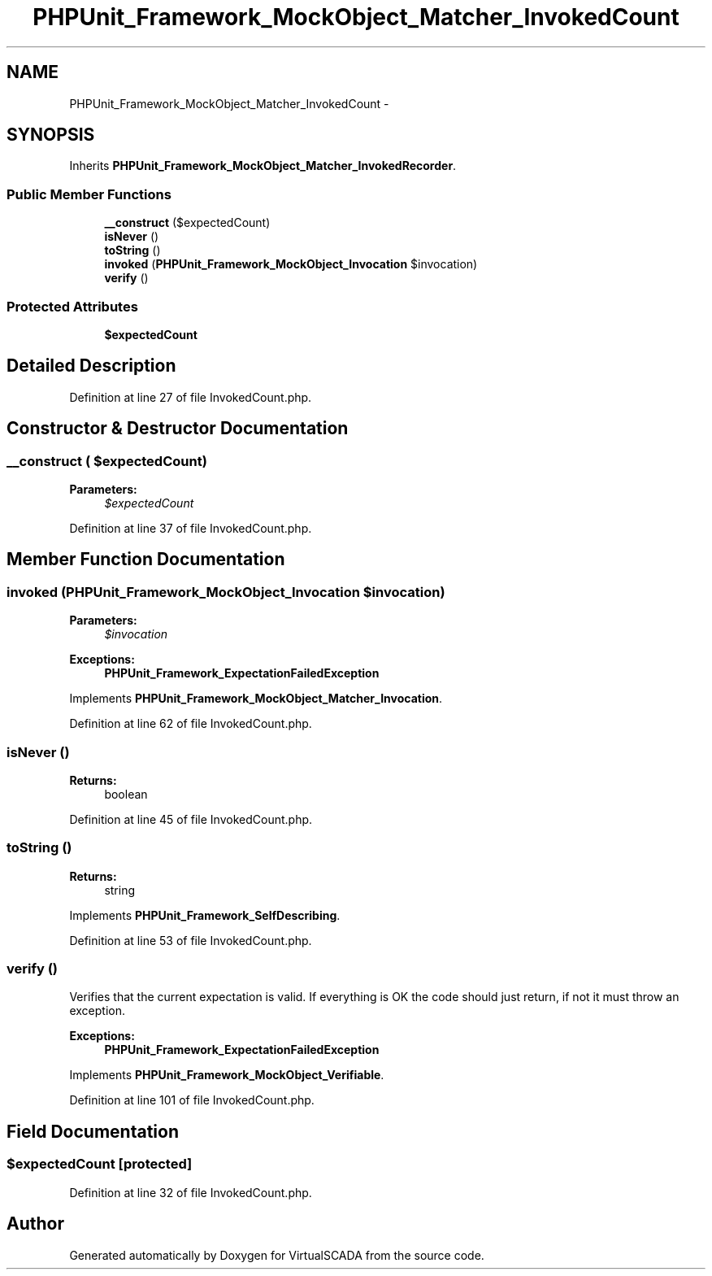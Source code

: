 .TH "PHPUnit_Framework_MockObject_Matcher_InvokedCount" 3 "Tue Apr 14 2015" "Version 1.0" "VirtualSCADA" \" -*- nroff -*-
.ad l
.nh
.SH NAME
PHPUnit_Framework_MockObject_Matcher_InvokedCount \- 
.SH SYNOPSIS
.br
.PP
.PP
Inherits \fBPHPUnit_Framework_MockObject_Matcher_InvokedRecorder\fP\&.
.SS "Public Member Functions"

.in +1c
.ti -1c
.RI "\fB__construct\fP ($expectedCount)"
.br
.ti -1c
.RI "\fBisNever\fP ()"
.br
.ti -1c
.RI "\fBtoString\fP ()"
.br
.ti -1c
.RI "\fBinvoked\fP (\fBPHPUnit_Framework_MockObject_Invocation\fP $invocation)"
.br
.ti -1c
.RI "\fBverify\fP ()"
.br
.in -1c
.SS "Protected Attributes"

.in +1c
.ti -1c
.RI "\fB$expectedCount\fP"
.br
.in -1c
.SH "Detailed Description"
.PP 
Definition at line 27 of file InvokedCount\&.php\&.
.SH "Constructor & Destructor Documentation"
.PP 
.SS "__construct ( $expectedCount)"

.PP
\fBParameters:\fP
.RS 4
\fI$expectedCount\fP 
.RE
.PP

.PP
Definition at line 37 of file InvokedCount\&.php\&.
.SH "Member Function Documentation"
.PP 
.SS "invoked (\fBPHPUnit_Framework_MockObject_Invocation\fP $invocation)"

.PP
\fBParameters:\fP
.RS 4
\fI$invocation\fP 
.RE
.PP
\fBExceptions:\fP
.RS 4
\fI\fBPHPUnit_Framework_ExpectationFailedException\fP\fP 
.RE
.PP

.PP
Implements \fBPHPUnit_Framework_MockObject_Matcher_Invocation\fP\&.
.PP
Definition at line 62 of file InvokedCount\&.php\&.
.SS "isNever ()"

.PP
\fBReturns:\fP
.RS 4
boolean 
.RE
.PP

.PP
Definition at line 45 of file InvokedCount\&.php\&.
.SS "toString ()"

.PP
\fBReturns:\fP
.RS 4
string 
.RE
.PP

.PP
Implements \fBPHPUnit_Framework_SelfDescribing\fP\&.
.PP
Definition at line 53 of file InvokedCount\&.php\&.
.SS "verify ()"
Verifies that the current expectation is valid\&. If everything is OK the code should just return, if not it must throw an exception\&.
.PP
\fBExceptions:\fP
.RS 4
\fI\fBPHPUnit_Framework_ExpectationFailedException\fP\fP 
.RE
.PP

.PP
Implements \fBPHPUnit_Framework_MockObject_Verifiable\fP\&.
.PP
Definition at line 101 of file InvokedCount\&.php\&.
.SH "Field Documentation"
.PP 
.SS "$expectedCount\fC [protected]\fP"

.PP
Definition at line 32 of file InvokedCount\&.php\&.

.SH "Author"
.PP 
Generated automatically by Doxygen for VirtualSCADA from the source code\&.
